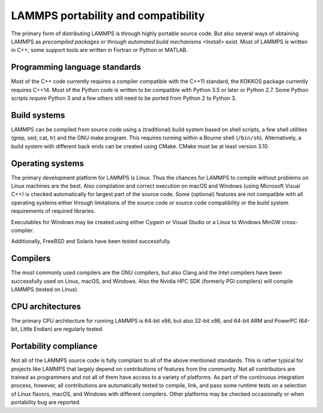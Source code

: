 LAMMPS portability and compatibility
------------------------------------

The primary form of distributing LAMMPS is through highly portable
source code.  But also several ways of obtaining LAMMPS as `precompiled
packages or through automated build mechanisms <Install>` exist.  Most
of LAMMPS is written in C++, some support tools are written in Fortran
or Python or MATLAB.


Programming language standards
^^^^^^^^^^^^^^^^^^^^^^^^^^^^^^

Most of the C++ code currently requires a compiler compatible with the
C++11 standard, the KOKKOS package currently requires C++14.  Most of
the Python code is written to be compatible with Python 3.5 or later or
Python 2.7.  Some Python scripts *require* Python 3 and a few others
still need to be ported from Python 2 to Python 3.


Build systems
^^^^^^^^^^^^^

LAMMPS can be compiled from source code using a (traditional) build
system based on shell scripts, a few shell utilities (grep, sed, cat,
tr) and the GNU make program. This requires running within a Bourne
shell (``/bin/sh``).  Alternatively, a build system with different back ends
can be created using CMake.  CMake must be at least version 3.10.

Operating systems
^^^^^^^^^^^^^^^^^

The primary development platform for LAMMPS is Linux.  Thus the chances
for LAMMPS to compile without problems on Linux machines are the best.
Also compilation and correct execution on macOS and Windows (using
Microsoft Visual C++) is checked automatically for largest part of the
source code.  Some (optional) features are not compatible with all
operating systems either through limitations of the source code or
source code compatibility or the build system requirements of required
libraries.

Executables for Windows may be created using either Cygwin or Visual
Studio or a Linux to Windows MinGW cross-compiler.

Additionally, FreeBSD and Solaris have been tested successfully.

Compilers
^^^^^^^^^

The most commonly used compilers are the GNU compilers, but also Clang
and the Intel compilers have been successfully used on Linux, macOS, and
Windows.  Also the Nvidia HPC SDK (formerly PGI compilers) will compile
LAMMPS (tested on Linux).

CPU architectures
^^^^^^^^^^^^^^^^^

The primary CPU architecture for running LAMMPS is 64-bit x86, but also
32-bit x86, and 64-bit ARM and PowerPC (64-bit, Little Endian) are
regularly tested.

Portability compliance
^^^^^^^^^^^^^^^^^^^^^^

Not all of the LAMMPS source code is fully compliant to all of the above
mentioned standards.  This is rather typical for projects like LAMMPS
that largely depend on contributions of features from the community.
Not all contributors are trained as programmers and not all of them have
access to a variety of platforms.  As part of the continuous integration
process, however, all contributions are automatically tested to compile,
link, and pass some runtime tests on a selection of Linux flavors,
macOS, and Windows with different compilers.  Other platforms may be
checked occasionally or when portability bug are reported.
